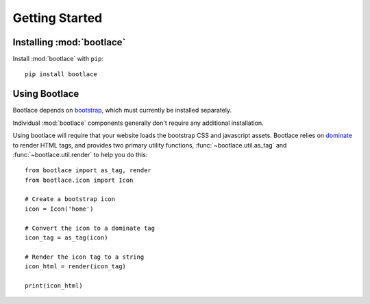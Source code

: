 Getting Started
===============

Installing :mod:`bootlace`
--------------------------

Install :mod:`bootlace` with ``pip``::

    pip install bootlace

Using Bootlace
--------------

Bootlace depends on `bootstrap`_, which must currently be installed separately.

Individual :mod:`bootlace` components generally don't require any additional installation.

Using bootlace will require that your website loads the bootstrap CSS and javascript assets. Bootlace relies on
`dominate`_ to render HTML tags, and provides two primary utility functions, :func:`~bootlace.util.as_tag` and
:func:`~bootlace.util.render` to help you do this::

    from bootlace import as_tag, render
    from bootlace.icon import Icon

    # Create a bootstrap icon
    icon = Icon('home')

    # Convert the icon to a dominate tag
    icon_tag = as_tag(icon)

    # Render the icon tag to a string
    icon_html = render(icon_tag)

    print(icon_html)






.. _bootstrap: https://getbootstrap.com
.. _dominate: https://pypi.org/project/dominate/
